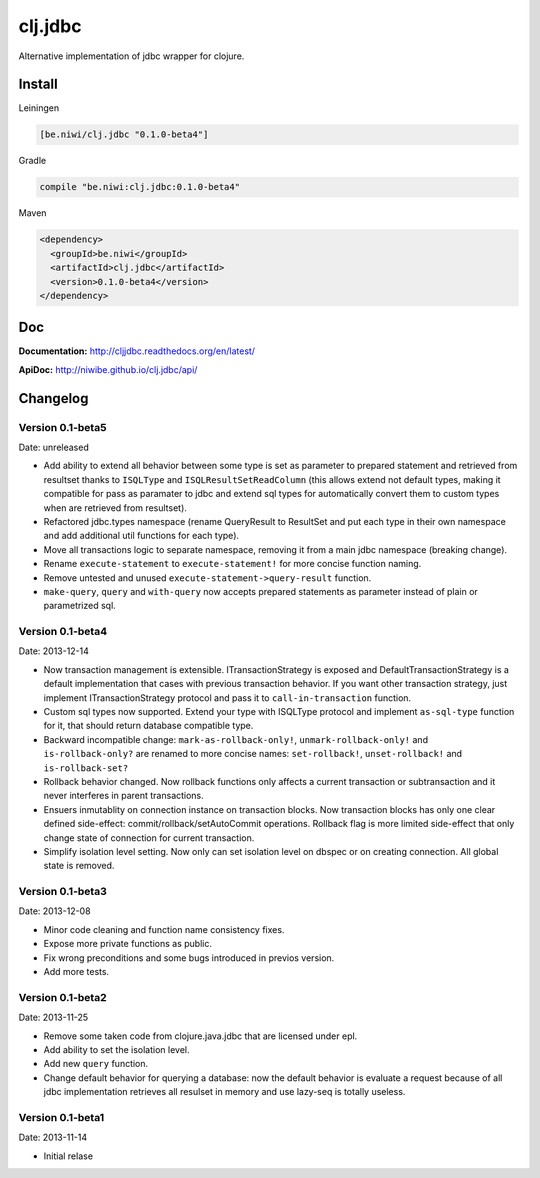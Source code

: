 clj.jdbc
========

Alternative implementation of jdbc wrapper for clojure.

Install
-------

Leiningen

.. code-block:: clojure

    [be.niwi/clj.jdbc "0.1.0-beta4"]

Gradle

.. code-block:: groovy

    compile "be.niwi:clj.jdbc:0.1.0-beta4"

Maven

.. code-block:: xml

    <dependency>
      <groupId>be.niwi</groupId>
      <artifactId>clj.jdbc</artifactId>
      <version>0.1.0-beta4</version>
    </dependency>


Doc
---

**Documentation:** http://cljjdbc.readthedocs.org/en/latest/

**ApiDoc:** http://niwibe.github.io/clj.jdbc/api/


Changelog
---------

Version 0.1-beta5
~~~~~~~~~~~~~~~~~

Date: unreleased

- Add ability to extend all behavior between some type is set as parameter to prepared statement
  and retrieved from resultset thanks to ``ISQLType`` and ``ISQLResultSetReadColumn`` (this allows
  extend not default types, making it compatible for pass as paramater to jdbc and extend sql types for
  automatically convert them to custom types when are retrieved from resultset).
- Refactored jdbc.types namespace (rename QueryResult to ResultSet and put each type in their own
  namespace and add additional util functions for each type).
- Move all transactions logic to separate namespace, removing it from a main jdbc namespace (breaking change).
- Rename ``execute-statement`` to ``execute-statement!`` for more concise function naming.
- Remove untested and unused ``execute-statement->query-result`` function.
- ``make-query``, ``query`` and ``with-query`` now accepts prepared statements as parameter instead of
  plain or parametrized sql.


Version 0.1-beta4
~~~~~~~~~~~~~~~~~

Date: 2013-12-14

- Now transaction management is extensible. ITransactionStrategy is exposed and DefaultTransactionStrategy
  is a default implementation that cases with previous transaction behavior. If you want other transaction
  strategy, just implement ITransactionStrategy protocol and pass it to ``call-in-transaction`` function.

- Custom sql types now supported. Extend your type with ISQLType protocol and implement ``as-sql-type``
  function for it, that should return database compatible type.

- Backward incompatible change: ``mark-as-rollback-only!``, ``unmark-rollback-only!`` and ``is-rollback-only?``
  are renamed to more concise names: ``set-rollback!``, ``unset-rollback!`` and ``is-rollback-set?``

- Rollback behavior changed. Now rollback functions only affects a current transaction or subtransaction and
  it never interferes in parent transactions.

- Ensuers inmutablity on connection instance on transaction blocks. Now transaction blocks has only one
  clear defined side-effect: commit/rollback/setAutoCommit operations. Rollback flag is more limited
  side-effect that only change state of connection for current transaction.

- Simplify isolation level setting. Now only can set isolation level on dbspec or on creating connection.
  All global state is removed.

Version 0.1-beta3
~~~~~~~~~~~~~~~~~

Date: 2013-12-08

- Minor code cleaning and function name consistency fixes.
- Expose more private functions as public.
- Fix wrong preconditions and some bugs introduced in previos version.
- Add more tests.

Version 0.1-beta2
~~~~~~~~~~~~~~~~~

Date: 2013-11-25

- Remove some taken code from clojure.java.jdbc
  that are licensed under epl.
- Add ability to set the isolation level.
- Add new ``query`` function.
- Change default behavior for querying a database: now the default
  behavior is evaluate a request because of all jdbc implementation
  retrieves all resulset in memory and use lazy-seq is totally useless.

Version 0.1-beta1
~~~~~~~~~~~~~~~~~

Date: 2013-11-14

- Initial relase
